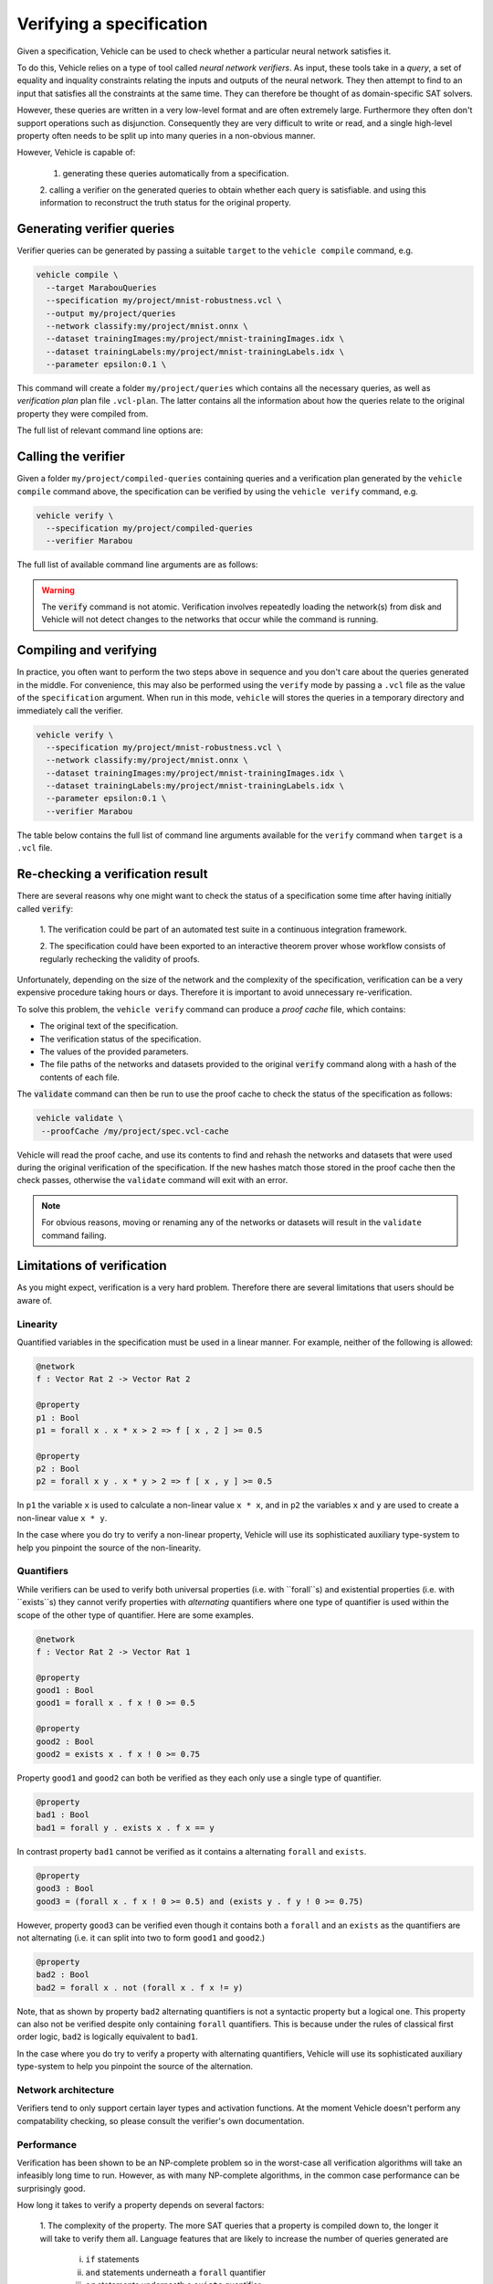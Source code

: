 Verifying a specification
=========================

.. autosummary::
   :toctree: generated

Given a specification, Vehicle can be used to check whether a particular
neural network satisfies it.

To do this, Vehicle relies on a type of tool called *neural network verifiers*.
As input, these tools take in a *query*, a set
of equality and inquality constraints relating the inputs and outputs of the neural network.
They then attempt to find to an input that satisfies all the constraints at the same time.
They can therefore be thought of as domain-specific SAT solvers.

However, these queries are written in a very low-level format and are often
extremely large. Furthermore they often don't support operations such as disjunction.
Consequently they are very difficult to write or read, and a single high-level
property often needs to be split up into many queries in a non-obvious manner.

However, Vehicle is capable of:

  1. generating these queries automatically from a specification.
  2. calling a verifier on the generated queries to obtain whether each query is satisfiable.
  and using this information to reconstruct the truth status for the original property.

Generating verifier queries
---------------------------

Verifier queries can be generated by passing a suitable ``target`` to
the ``vehicle compile`` command, e.g.

.. code-block:: bash

  vehicle compile \
    --target MarabouQueries
    --specification my/project/mnist-robustness.vcl \
    --output my/project/queries
    --network classify:my/project/mnist.onnx \
    --dataset trainingImages:my/project/mnist-trainingImages.idx \
    --dataset trainingLabels:my/project/mnist-trainingLabels.idx \
    --parameter epsilon:0.1 \

This command will create a folder ``my/project/queries`` which contains
all the necessary queries, as well as *verification plan* plan file
``.vcl-plan``. The latter contains all the information
about how the queries relate to the original property they were
compiled from.

The full list of relevant command line options are:

.. option:: --target, -t

    The compilation target. There is currently one query format supported:
    ``MarabouQueries``.

.. option:: --specification, -s

    The ``.vcl`` file containing the specification to compile.

.. option:: --declaration, -y

    The name of the declarations in the specification to compile. You may provide this
    option multiple times to compile multiple properties at once. If not provided,
    then by default all properties in the specification are compiled. When compiling
    to verify queries, the declaration provided via this option must be annotated with
    a ``@property`` annotation.

.. option:: --network, -n

    Provide the implementation of a network declared in the specification.
    Its value should consist of a colon-separated pair of the name of the network
    in the specification and a file path, i.e.

    .. code-block:: bash

      --network NAME:FILEPATH

    Can be used multiple times if the specification involves more than one network.

.. option:: --dataset, -d

    Provide a dataset declared in the specification.
    Its value should consist of a colon-separated pair of the name of the dataset
    in the specification and a file path, i.e.

    .. code-block:: bash

      --dataset NAME:FILEPATH

    Can be used multiple times if the specification involves more than one dataset.

.. option:: --parameter, -p

    Provide a parameter referenced in the specification.
    Its value should consist of a colon-separated pair of the name of the parameter
    in the specification and its value, i.e.

    .. code-block:: bash

      --parameter NAME:VALUE

    Can be used multiple times to provide multiple parameters.

.. option:: --output, -o

    The output directory in which to store the compiled queries and the verification plan.


Calling the verifier
--------------------

Given a folder ``my/project/compiled-queries`` containing queries and a verification plan generated
by the ``vehicle compile`` command above, the specification can be verified by using
the ``vehicle verify`` command, e.g.

.. code-block:: bash

  vehicle verify \
    --specification my/project/compiled-queries
    --verifier Marabou

The full list of available command line arguments are as follows:

.. option:: --specification, -p

    The location of the folder containing the queries and verification plan
    previously generated by Vehicle.

.. option:: --verifier, -v

    Which verifier should be used to perform the verification.
    At the moment the only supported option is :code:`Marabou`.

.. option:: --verifierLocation, -l

    Location of the executable for the verifier. If not provided, then Vehicle
    will search for the name of the executable in the ``PATH`` environment variable.

.. option:: --proofCache, -c

    The location to write out a Vehicle proof cache that provides a permanent record
    of the results of the verification.
    This can be be used to later re-check the result in an interactive theorem
    prover.
    If this option is not present then no proof cache will be generated.

.. warning::

    The :code:`verify` command is not atomic.
    Verification involves repeatedly loading the network(s) from disk
    and Vehicle will not detect changes to the networks that occur
    while the command is running.

Compiling and verifying
-----------------------

In practice, you often want to perform the two steps above in sequence and you
don't care about the queries generated in the middle. For convenience, this
may also be performed using the ``verify`` mode by passing a ``.vcl`` file as
the value of the ``specification`` argument. When run in this mode, ``vehicle`` will
stores the queries in a temporary directory and immediately call the verifier.

.. code-block:: bash

  vehicle verify \
    --specification my/project/mnist-robustness.vcl \
    --network classify:my/project/mnist.onnx \
    --dataset trainingImages:my/project/mnist-trainingImages.idx \
    --dataset trainingLabels:my/project/mnist-trainingLabels.idx \
    --parameter epsilon:0.1 \
    --verifier Marabou

The table below contains the full list of command line arguments available
for the ``verify`` command when ``target`` is a ``.vcl`` file.

.. option:: --specification, -s

    See ``--specification`` in ``compile`` mode.

.. option:: --property, -y

    See ``--declaration`` in ``compile`` mode.

.. option:: --network, -n

    See ``--network`` in ``compile`` mode.

.. option:: --dataset, -d

    See ``--dataset`` in ``compile`` mode.

.. option:: --parameter, -p

    See ``--parameter`` in ``compile`` mode.

.. option:: --verifier, -v

    See ``--verifier`` in ``verify`` mode.

.. option:: --verifierLocation, -l

    See ``--verifierLocation`` in ``verify`` mode.

.. option:: --proofCache, -c

    See ``--proofCache`` in ``verify`` mode.

Re-checking a verification result
---------------------------------

There are several reasons why one might want to check the status of a specification
some time after having initially called :code:`verify`:

  1. The verification could be part of an automated test suite in a continuous
  integration framework.

  2. The specification could have been exported to an interactive theorem prover
  whose workflow consists of regularly rechecking the validity of proofs.

Unfortunately, depending on the size of the network and the complexity of the
specification, verification can be a very expensive procedure taking hours or days.
Therefore it is important to avoid unnecessary re-verification.

To solve this problem, the ``vehicle verify`` command can produce a *proof cache*
file, which contains:

- The original text of the specification.
- The verification status of the specification.
- The values of the provided parameters.
- The file paths of the networks and datasets provided to the original
  :code:`verify` command along with a hash of the contents of each file.

The :code:`validate` command can then be run to use the proof cache to check
the status of the specification as follows:

.. code-block:: bash

   vehicle validate \
    --proofCache /my/project/spec.vcl-cache

Vehicle will read the proof cache, and use its contents to find and rehash
the networks and datasets that were used during the original verification
of the specification.
If the new hashes match those stored in the proof cache then the check passes,
otherwise the ``validate`` command will exit with an error.

.. note::

    For obvious reasons, moving or renaming any of the networks or datasets
    will result in the ``validate`` command failing.

Limitations of verification
---------------------------

As you might expect, verification is a very hard problem. Therefore there are
several limitations that users should be aware of.

Linearity
~~~~~~~~~

Quantified variables in the specification must be used in a linear manner.
For example, neither of the following is allowed:

.. code-block:: agda

  @network
  f : Vector Rat 2 -> Vector Rat 2

  @property
  p1 : Bool
  p1 = forall x . x * x > 2 => f [ x , 2 ] >= 0.5

  @property
  p2 : Bool
  p2 = forall x y . x * y > 2 => f [ x , y ] >= 0.5

In ``p1`` the variable ``x`` is used to calculate a non-linear value ``x * x``,
and  in ``p2`` the variables ``x`` and ``y`` are used to create a non-linear
value ``x * y``.

In the case where you do try to verify a non-linear property, Vehicle will use
its sophisticated auxiliary type-system to help you pinpoint the source of the
non-linearity.

Quantifiers
~~~~~~~~~~~

While verifiers can be used to verify both universal properties (i.e. with ``forall``s)
and existential properties (i.e. with ``exists``s) they cannot verify properties with
*alternating* quantifiers where one type of quantifier is used within the scope of the
other type of quantifier. Here are some examples.

.. code-block:: agda

  @network
  f : Vector Rat 2 -> Vector Rat 1

  @property
  good1 : Bool
  good1 = forall x . f x ! 0 >= 0.5

  @property
  good2 : Bool
  good2 = exists x . f x ! 0 >= 0.75

Property ``good1`` and ``good2`` can both be verified as they each only use a single
type of quantifier.

.. code-block:: agda

  @property
  bad1 : Bool
  bad1 = forall y . exists x . f x == y

In contrast property ``bad1`` cannot be verified as it contains a alternating ``forall``
and ``exists``.

.. code-block:: agda

  @property
  good3 : Bool
  good3 = (forall x . f x ! 0 >= 0.5) and (exists y . f y ! 0 >= 0.75)

However, property ``good3`` can be verified even though it contains both a ``forall``
and an ``exists`` as the quantifiers are not alternating (i.e. it can split into
two to form ``good1`` and ``good2``.)

.. code-block:: agda

  @property
  bad2 : Bool
  bad2 = forall x . not (forall x . f x != y)

Note, that as shown by property ``bad2`` alternating quantifiers is not a syntactic
property but a logical one. This property can also not be verified despite only
containing ``forall`` quantifiers. This is because under the rules of classical
first order logic, ``bad2`` is logically equivalent to ``bad1``.

In the case where you do try to verify a property with alternating quantifiers,
Vehicle will use its sophisticated auxiliary type-system to help you pinpoint the
source of the alternation.

Network architecture
~~~~~~~~~~~~~~~~~~~~

Verifiers tend to only support certain layer types and activation functions.
At the moment Vehicle doesn't perform any compatability checking, so please
consult the verifier's own documentation.

Performance
~~~~~~~~~~~

Verification has been shown to be an NP-complete problem so in the worst-case
all verification algorithms will take an infeasibly long time to run.
However, as with many NP-complete algorithms, in the common case performance
can be surprisingly good.

How long it takes to verify a property depends on several factors:

  1. The complexity of the property. The more SAT queries that a property
  is compiled down to, the longer it will take to verify them all. Language
  features that are likely to increase the number of queries generated are
    i. ``if`` statements
    ii. ``and`` statements underneath a ``forall`` quantifier
    iii. ``or`` statements underneath a ``exists`` quantifier

  2. The complexity of the network. The larger the number of nodes in the
  network, the longer it will take the verifier to run the query.
  In general, networks with a small number of wide layers will be easier to
  verify than networks with a large number of narrow layers.

  3. How "close" the network is to satisfying each query. If a query is easily
  satisfiable, or easily non-satisfiable then the verifier will return an
  answer quickly. The closer to the boundary the network lies with respect to
  the query, the longer it will take the verifier to make a decision.
  Unfortunately this is almost impossible to quantify to advance.
